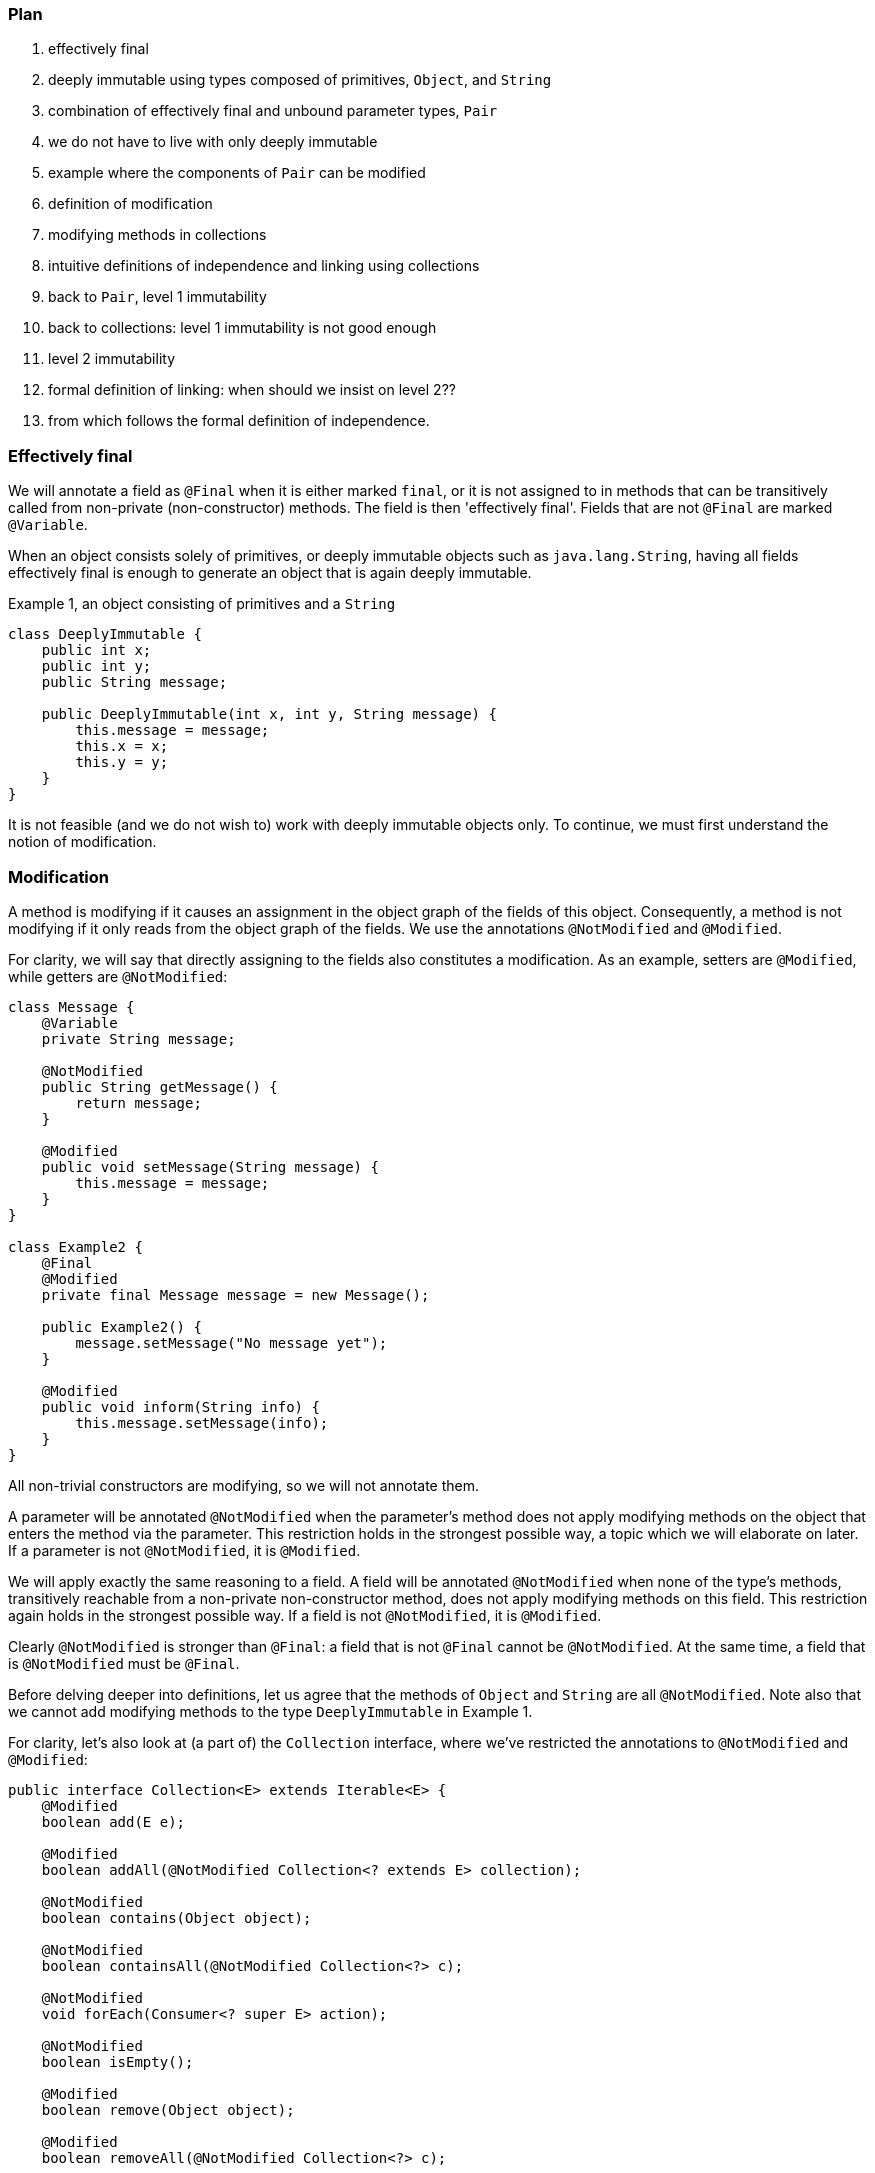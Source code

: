 === Plan

. effectively final
. deeply immutable using types composed of primitives, `Object`, and `String`
. combination of effectively final and unbound parameter types, `Pair`
. we do not have to live with only deeply immutable
. example where the components of `Pair` can be modified
. definition of modification
. modifying methods in collections
. intuitive definitions of independence and linking using collections
. back to `Pair`, level 1 immutability
. back to collections: level 1 immutability is not good enough
. level 2 immutability
. formal definition of linking: when should we insist on level 2??
. from which follows the formal definition of independence.

=== Effectively final

We will annotate a field as `@Final` when it is either marked `final`, or it is not assigned to in methods that can be transitively called from non-private (non-constructor) methods.
The field is then 'effectively final'.
Fields that are not `@Final` are marked `@Variable`.

When an object consists solely of primitives, or deeply immutable objects such as `java.lang.String`, having all fields effectively final is enough to generate an object that is again deeply immutable.

.Example 1, an object consisting of primitives and a ``String``
[source,java]
----
class DeeplyImmutable {
    public int x;
    public int y;
    public String message;

    public DeeplyImmutable(int x, int y, String message) {
        this.message = message;
        this.x = x;
        this.y = y;
    }
}
----

It is not feasible (and we do not wish to) work with deeply immutable objects only.
To continue, we must first understand the notion of modification.

=== Modification

A method is modifying if it causes an assignment in the object graph of the fields of this object.
Consequently, a method is not modifying if it only reads from the object graph of the fields.
We use the annotations `@NotModified` and `@Modified`.

For clarity, we will say that directly assigning to the fields also constitutes a modification.
As an example, setters are `@Modified`, while getters are `@NotModified`:

[source,java]
----
class Message {
    @Variable
    private String message;

    @NotModified
    public String getMessage() {
        return message;
    }

    @Modified
    public void setMessage(String message) {
        this.message = message;
    }
}

class Example2 {
    @Final
    @Modified
    private final Message message = new Message();

    public Example2() {
        message.setMessage("No message yet");
    }

    @Modified
    public void inform(String info) {
        this.message.setMessage(info);
    }
}
----

All non-trivial constructors are modifying, so we will not annotate them.

A parameter will be annotated `@NotModified` when the parameter's method does not apply modifying methods on the object that enters the method via the parameter.
This restriction holds in the strongest possible way, a topic which we will elaborate on later.
If a parameter is not `@NotModified`, it is `@Modified`.

We will apply exactly the same reasoning to a field.
A field will be annotated `@NotModified` when none of the type's methods, transitively reachable from a non-private non-constructor method, does not apply modifying methods on this field.
This restriction again holds in the strongest possible way.
If a field is not `@NotModified`, it is `@Modified`.

Clearly `@NotModified` is stronger than `@Final`: a field that is not `@Final` cannot be `@NotModified`.
At the same time, a field that is `@NotModified` must be `@Final`.

Before delving deeper into definitions, let us agree that the methods of `Object` and `String` are all `@NotModified`.
Note also that we cannot add modifying methods to the type `DeeplyImmutable` in Example 1.

For clarity, let's also look at (a part of) the `Collection` interface, where we've restricted the annotations to `@NotModified` and `@Modified`:

[source,java]
----
public interface Collection<E> extends Iterable<E> {
    @Modified
    boolean add(E e);

    @Modified
    boolean addAll(@NotModified Collection<? extends E> collection);

    @NotModified
    boolean contains(Object object);

    @NotModified
    boolean containsAll(@NotModified Collection<?> c);

    @NotModified
    void forEach(Consumer<? super E> action);

    @NotModified
    boolean isEmpty();

    @Modified
    boolean remove(Object object);

    @Modified
    boolean removeAll(@NotModified Collection<?> c);

    @NotModified
    int size();

    @NotModified
    Stream<E> stream();

    @NotModified
    Object[] toArray();
}
----

Adding an object to a collection (set, list) will cause some assignment somewhere inside the data structure.
Returning the size should not.

=== Linking, intuitively

Let us now elaborate on how we will compute modifications.
Consider the following example:

[source,java]
----
class WithSet<X> {
    private final Set<X> set;

    public WithSet(Set<X> xs) {
        this.set = xs;
    }
    public void add(X x) {
        set.add(x);
    }
}
----

The parameter `xs` is _linked_ to the field `set`, which is modified in the `add` method by `set.add()` call.
This implies that calling `WithSet.add` modifies the source set, passed to the constructor.
The following annotations emerge:

[source,java]
----
class WithSet<X> {
    @Modified
    private final Set<X> set;

    public WithSet(@Modified Set<X> xs) {
        this.set = xs;
    }

    @Modified
    public void add(X x) {
        set.add(x);
    }
}
----

The parameter `x` of `WithSet.add` is `@NotModified`.
We have not marked it, because unbound parameter types have no modifying methods that can be called on them.
If they occur as a parameter, which we never allow to be assigned to, they are always `@NotModified`.

Linking looks at the underlying object, and not at the variable.
Consider the following alternative `add` method:

[source,java]
----
@Modified
public void add(X x) {
    Set<X> theSet = this.set;
    X theX = x;
    theSet.add(theX);
}
----

Nothing has changed, obviously.
The example is illustrative in that it shows that we need to treat complex composite objects differently from , but not for primitives and deeply immutable objects, because we cannot change them anyway.

=== Linking, more formally

A field can be linked to another field or parameter.
Intuitively, this happens when a modification on one object implies a modification on the other.
This implies a 'connection' between the variables, some shared object.

Primitives cannot be linked.
Fully immutable types like `String` cannot be linked, because one cannot modify them.

A method's result can be linked to a field in the class, or a parameter of the same or one of the other methods.
The goal of linking is to help the computation of the `@NotModified` annotation by ensuring that a field or parameter can only be
`@NotModified` when there are no modifications on any of the linked variables.

Intuitively,

* directly initialising a field from a constructor's parameter (`this.t = t`) causes linking
* the `add(T t)` method in collections does not imply a linking between the parameter and the support structure organising the collection:
changing `t` will not change the collection itself.
* by extension, the collection `ts` in `addAll(Collection<T> ts)` will still be independent (or not linked) of the object's collection.
Adding an element to `ts` afterwards, will not change the object collection.
* if two containers share their 'support data', then they are linked

Technically, the value that a field receives during construction determines how it is linked.
If it is directly assigned to a parameter, it will be linked to that parameter.
If the assignment expression contains a method call, in general it is linked to the object of the method call and all the parameters.
If there are multiple assignments conditionally executed, we have to consider the worst case and link the variable to the union of the fields and parameters of the expressions.
Improving the situation are primitives and immutable objects.
We will make definitions in such a way that we can reduce linking, and define some measure of independence.

==== Independence

When added to a non-private method, this annotation implies that the object returned is not linked to any of the fields of the class.
When added to a constructor, the annotation implies that the resulting instance is not linked to the parameters of the constructor.
If a method does not return a value (it is `void`), and it has consumer parameters, the annotation indicates that the objects linked to the consumers are not linked to the fields of the class or other parameters of the method.
The annotation is then added to the consumer (not implemented yet).

Linking means that modifying a given object implies potentially modifying the linked object as well.
Remember that as explained in <<linked-annotation>>, primitives, unbound type parameters, and classes marked <<e2immutable-annotation>> break the chain because of their content immutability.

It follows that:

- empty constructors of top-level types and static sub-types (but not necessarily sub types-that are not static!) are always independent; no need to annotate
- methods that return effectively immutable objects are independent, since these objects cannot be modified

#This needs to be verified#

The problem at the moment: should the definition of linking

=== Immutability

Loosely speaking, a container is a type to which you can safely pass on your objects, it will not modify them.
This is the formal rule:

A type is a `@Container`::
when none of the parameters of the methods and constructors of the type are `@Modified`.

Whatever else the container does, storing them in fields or not, it will not change your objects.
You obviously remain free to change them, and the container will keep on holding the changed object, not some copy.

We proceed with effectively final fields, and the first level of immutability.
The former ensures that once construction is over, the fields cannot be assigned anymore:

A type is `@E1Immutable`::
when all its fields are `@NotModified`.
We call this 'level 1 immutable'.

****
Note: requiring that all fields are `@NotModified` is equivalent to requiring that all non-private fields are `@Final`, and that methods that are not part of the construction phase, are `@NotModified`.
****

A type is `@E1Container`::
when it is both `@E1Immutable` and `@Container`.

****
Note: Rule 2 in `@E1Immutable` is different from the requirement that no parameter is `@NotModified`, however, when the fields are directly assigned from parameters in the constructor, the rules amount to the same.
****

****
Note: Effective level 1 immutability can also be achieved by presenting a restricted view to the user,
by means of an interface which consists of the non-modifying methods only.
****

The following example is typical of a level 1 immutable container:

[source,java]
----
@E1Container
public class Pair<K,V> {
    public final K k;
    public final V v;
    public Pair(K k, V v) {
        this.k = k;
        this.v = v;
    }
}
----

Note that since `K` and `V` are unbound types, it is not possible to modify their content, since there are no modifying methods one can call on unbound types.
This example doesn't even have non-constructor methods.

The field `k` is linked to the parameter `k` in the constructor.
The `@NotModified` requirement on the parameter directly translates to an `@NotModified` on the field.

Let us summarize the loose definition for a level 1 immutable type, and generalize it straight away by dropping the level descriptor:

IMPORTANT: After construction, an immutable container holds a number of objects, and the container will not change their content, nor will it exchange them for other objects, or allow others to do so.
The container is not responsible for what others do to the content of the objects it has been given.

Assuming the type's goal is to store a number of objects, it is easy to see that a level 1 immutable type cannot hold additional, modifiable state.
It follows that every method call on the container object with the same arguments will render the same result.
(Note that this can be bypassed in Java by using _static_ state, i.e., state specific to the type rather than the object.
Let us ignore that for now.)

In order to hold an arbitrary (or even modestly large) amount of objects, a type has to have 'support data': think an array, a tree structure, buckets for a hash table, etc.
The difference between `@E1Immutable` and `@E2Immutable` is essentially about expressing the immutability of the support data.
After construction, a level 2 immutable type will still hold a fixed number of objects, and the type will not change their content, nor exchange them for other objects, nor allow others to exchange them.

Let us formalize this definition.

A type is `@E2Immutable` or effectively level 2 immutable, when

. it is `@E1Immutable`
. all its fields are either private, or are at least `@E1Immutable`.
. all its constructors and non-private methods are `@Independent`.

****
Notes

. rule 2 is there to ensure that the content of the object cannot be modified through access to the non-private fields.

. rule 3 is there to ensure that the content of the object cannot be modified externally.
****

Both properties can be reached _eventually_ if there is one or more methods that effect a transition from the mutable to the immutable state.
In the case of `@E1Immutable`, this means that all methods that assign or modify fields become off-limits after calling this marker method.

The `@Container` property can currently not be made eventual.

.Example with array, v1
[source,java]
----
class ArrayContainer1<T> {
    private final T[] data;
    public ArrayContainer1(T[] ts) {
        this.data = ts; // <1>
    }
    public Stream<T> stream() {
        return Arrays.stream(data);
    }
}
----
<1> After creation, changes to the source array are effectively changes to the data.
Fails rule 3, independence.

.Example with array, v2, still not OK
[source,java]
----
class ArrayContainer2<T> {
    public final T[] data; // <1>
    public ArrayContainer2(T[] ts) {
        this.data = new T[ts.length];
        System.arraycopy(ts, 0, data, 0, ts.length);
    }
    public Stream<T> stream() {
        return Arrays.stream(data);
    }
}
----
<1> Users of this type can modify the content of the array!
Fails rule 2.

.Example with array, v3, safe
[source,java]
----
class ArrayContainer3<T> {
    private final T[] data; // <1>
    public ArrayContainer3(T[] ts) {
        this.data = new T[ts.length]; // <2>
        System.arraycopy(ts, 0, data, 0, ts.length);
    }
    public Stream<T> stream() {
        return Arrays.stream(data);
    }
}
----
<1> The array is private, and therefore protected from modification.
<2> The array has been copied, and therefore is independent of the one passed in the parameter.

The independence rule enforces the type to have its own structure rather than someone else's.
Here's the same group of example, now with JDK Collections:

.Example with collection, v1
[source,java]
----
class SetBasedContainer1<T> {
    private final Set<T> data;
    public SetBasedContainer1(Set<T> ts) {
        this.data = ts; // <1>
    }
    public Stream<T> stream() {
        return data.stream();
    }
}
----
<1> After creation, changes to the source set are effectively changes to the data.

.Example with collection, v2, still not OK
[source,java]
----
class SetBasedContainer2<T> {
    public final Set<T> data; // <1>
    public SetBasedContainer2(Set<T> ts) {
        this.data = new HashSet<>(ts);
    }
    public Stream<T> stream() {
        return data.stream();
    }
}
----
<1> Users of this type can modify the content of the set after creation!

.Example with set, v3, safe
[source,java]
----
class SetBasedContainer3<T> {
    private final Set<T> data; // <1>
    public SetBasedContainer3(Set<T> ts) {
        this.data = new HashSet<>(ts); // <2>
    }
    public Stream<T> stream() {
        return data.stream();
    }
}
----
<1> The set is private, and therefore protected from external modification.
<2> The set has been copied, and therefore is independent of the one passed in the parameter.

.Example with set, v4, safe
[source,java]
----
class SetBasedContainer4<T> {
    public final ImmutableSet<T> data; // <1>
    public SetBasedContainer4(Set<T> ts) {
        this.data = ImmutableSet.copyOf(ts); // <2>
    }
    public Stream<T> stream() {
        return data.stream();
    }
}
----
<1> the data is public, but the `ImmutableSet` is `@E2Immutable` itself.
<2> Independence guaranteed.

The independence rule 3 is there to ensure that the type does not expose its support data through parameters and return types:

.Example with set, v5, unsafe
[source,java]
----
class SetBasedContainer5<T> {
    private final Set<T> data; // <1>
    public SetBasedContainer5(Set<T> ts) {
        this.data = new HashSet<>(ts); // <2>
    }
    public Set<T> getSet() {
        return data; // <3>
    }
}
----
<1> No exposure via the field
<2> No exposure via the parameter of the constructor
<3> ... but exposure via the getter.
We could as well have made the field `public final`.

==== Examples

This is a `@Container`, the field is `@Final`, but the field is not `@NotModified`:

[source,java]
----
class Example2 {
    @Final
    @Modified
    public final Set<T> set = new HashSet<>();

    @Modified
    public void add(T t) { set.add(t); }

    @NotModified
    public Stream<T> stream() { return set.stream(); }
}
----

==== Case Lazy

`Lazy` implements a lazily-initialized immutable field, of unbound generic type `T`.
As such, it is eventually an `@E1Container`.

[source,java]
----
@E1Container(after = "get")
public class Lazy<T> {
    private final Supplier<T> supplier;
    private volatile T t;

    public Lazy(Supplier<T> supplier) {
        this.supplier = supplier;
    }

    @Modified
    @Mark("get")
    public T get() {
        T localT = t;
        if (localT != null) return localT;

        synchronized (this) {
            if (t == null) {
                t = Objects.requireNonNull(supplier.get());
            }
            return t;
        }
    }
}
----

After calling the marker method `get()`, `t` cannot be assigned anymore.
Because it is of an unbound type, the field `t` is `@NotModified`.
Because it is a functional type, `supplier` is `@NotModified`.
The type is also clearly a container.
Tte type violates the independence rule, so it is not a `@E2Container`.

==== Case E2ImmuAnnotationExpressions

Code can be summarized as:

[source,java]
----
public class E2ImmuAnnotationExpressions {

    @NotModified
    private final TypeStore typeStore;

    public E2ImmuAnnotationExpressions(@NotNull TypeStore typeStore) {
        this.typeStore = typeStore;
    }

    public final Lazy<AnnotationExpression> beforeImmutableMark =
      new Lazy<>(() -> create(BeforeImmutableMark.class));
    // ... like beforeImmutableMark there's many more

    @NotModified
    private AnnotationExpression create(Class<?> clazz) {
      ... // reads from the typeStore
    }

    @NotModified
    @NotNull
    public TypeInfo getFullyQualified(@NotNull String fqn) {
        return Objects.requireNonNull(typeStore.get(fqn));
    }
}
----

The `TypeStore` is eventually an `@E2Container`, once all types have been added.
The types in the store are of class `TypeInfo`.
They are independent of the `typeStore`, so rule 3 is satisfied both for constructor and `getFullyQualified` method.

The type `Lazy` is eventually an `@E1Container`, which makes it irrelevant what the nature of `AnnotationExpression` is.

We can therefore conclude that `E2ImmuAnnotationExpressions` as depicted here is eventually an `@E2Container`.

Let's now remove the `Lazy` intermediate, by changing the code to:

[source,java]
----
public class E2ImmuAnnotationExpressions2 {

    @NotModified
    private final TypeStore typeStore;

    public final AnnotationExpression beforeImmutableMark;

    public E2ImmuAnnotationExpressions2(@NotNull TypeStore typeStore) {
        this.typeStore = typeStore;
        this.beforeImmutableMark = create(BeforeImmutableMark.class);
    }
    ...
}
----

Because `Lazy` has gone, we would have an `@E1Immutable` restriction on `AnnotationExpression`
to maintain `@E2Immutable`.
Similarly, if we change the code to:

[source,java]
----
public class E2ImmuAnnotationExpressions3 {

    @NotModified
    private final TypeStore typeStore;

    private final AnnotationExpression beforeImmutableMark;

    public E2ImmuAnnotationExpressions3(@NotNull TypeStore typeStore) {
        this.typeStore = typeStore;
        this.beforeImmutableMark = create(BeforeImmutableMark.class);
    }

    public AnnotationExpression getBeforeImmutableMark() {
        return this.beforeImmutableMark;
    }

    ...
}
----

We again have an independence rule to contend with, which demands that `AnnotationExpression` is at least `@E1Container`
if we want to maintain `@E2Immutable`.

It is important to realize that `@E1Immutable` is not _less desirable_ than `@E2Immutable`.
The former exists merely for simpler constructs than the latter.
Where there is a mixture of fields with constructs which require support data, and fields which don't, intermediates such as `Lazy` may be necessary for the overall `@E2Immutable` to be reached.

In other words, the analyser will compute the level of immutability achieved.
If the analyser finds level 1, and the programmer expects level 2, an error will be raised.

Current attitude: the definitions work well and are correct in many cases.
We will have them implemented, and may get to better insights later.
One doubt remains: can we automatically deduce whether we need level 1 or level 2?

One potential rule emerges:

****
Rule?
If a type _A_ appears in a field, and type _B_, which is held by _A_, appears in public methods, then we need level 2 immutability in rules 2 and 3 for that particular field.
Otherwise, level 1 immutability is sufficient.
****

****
Rule?
If a type _A_ appears in a field, and type _B_, which is held by _A_, appears in public methods, then we need level 1 immutability in rules 2 and 3 for that particular field.
Otherwise, we skip rules 2 and 3 for the field.
****

This rule definitely works for types which hold collections to which individual entries can be added.
Consider the simplified example of the `TypeStore`:

[source,java]
----
class TypeStore {
    private final Trie<TypeInfo> trie = new Trie<>();
    ...
    public void add(TypeInfo typeInfo) {
        ....
        this.trie.add(typeInfo);
    }
}
----

The `TypeStore` has a field of type `Trie` (_A_), which holds elements of type `TypeInfo` (_B_);
`TypeInfo` also occurs in the non-private methods.


`Lazy` in itself is an eventual `@E1Container`.
The type `E2ImmuAnnotationExpressions` holds a type, _A_, `Lazy<AnnotationExpression>`, which holds `AnnotationExpression`.
Now `AnnotationExpression` does not occur in any of the methods of `E2ImmuAnnotationExpressions`, but we trivially can make it so by introducing:

[source,java]
----
public AnnotationExpression getBeforeImmutableMark() {
  return this.beforeImmutableMark.get();
}
----

or by making the `create()` method public.

The rule will need to apply to rules 2 and 3 of the level 2 immutability definition; but, we can apply the rule on a field-by-field basis.
We definitely need to allow for creativity; the programmer should be able to overrule.

==== Combination example

First consider

[source,java]
----
@E2Container
class TypeStore {
    public final TypeInfo object;
    public final TypeInfo string;

    private final Trie<TypeInfo> trie = new Trie<>();

    public TypeStore(Collection<TypeInfo> allTypes) {
        this.trie.addAll(allTypes);
        object = get("java.lang.Object");
        string = get("java.lang.String");
    }
    ...
    @NotModified
    public TypeInfo get(String fqn) {
        ...
    }
}
----

The trie holds `TypeInfo` objects.
Rules 2 and 3 will apply to fields and methods of the type `Trie`, not to fields and methods of the type `TypeInfo`.

This type can be level 2 immutable when

. it is `@E1Immutable`.
This is fine: all fields are `final`, and there are no modifying methods.

. the non-private fields are of type `TypeInfo`, which is directly returned by one of the methods.
There is no additional restriction on them.

. The `TypeInfo` object returned by the `get` method is not subject to independence requirements.
The `trie` field must be independent of the `allTypes` parameter because the trie holds `TypeInfo` objects.
Given that they are completely separate data structures, this should be no problem.

It is important to observe that we need not have any restriction on `TypeInfo`, nor on `Trie`!

Now, adding a method

[source,java]
----
public Trie<TypeInfo> getTrie() {
    return trie;
}
----

would force the `Trie` type to be `@E1Immutable` as well for independence to be achieved, and the `@E2Immutable` status to be kept.
Alternatively, we could change the method to:

[source,java]
----
public Trie<TypeInfo> getTrie() {
    return new Trie(trie.elements());
}
----

in order to return a copy.

[source,java]
----
@E2Container
class TypeStore {
    public final Lazy<TypeInfo> object =
        new Lazy<>(() -> get("java.lang.Object"));
    public final Lazy<TypeInfo> string =
        new Lazy<>(() -> get("java.lang.String"));
    private final Trie<TypeInfo> trie = new Trie<>();

    public TypeStore(Collection<TypeInfo> allTypes) {
        this.trie.addAll(allTypes);
    }
    ...
    @NotModified
    public TypeInfo get(String fqn) {
        ...
    }
}
----

The two public fields are of type `Lazy`, which holds `TypeInfo`, and `TypeInfo` is present in one public method.
As a consequence, `Lazy` must be at least `@E1Immutable`, but that is fine.
In this second example, `Lazy` acts as a data structure.

=== Realize that

this version of the level 2 immutability definition is more like an _as immutable as it 's going to get_ definition.
It does accord with the intuitive definition.
The number (level 1, level 2) has less to do with the effective depth.

=== To check

Is linking using this new definition of `@E2Immutable` sufficient?

